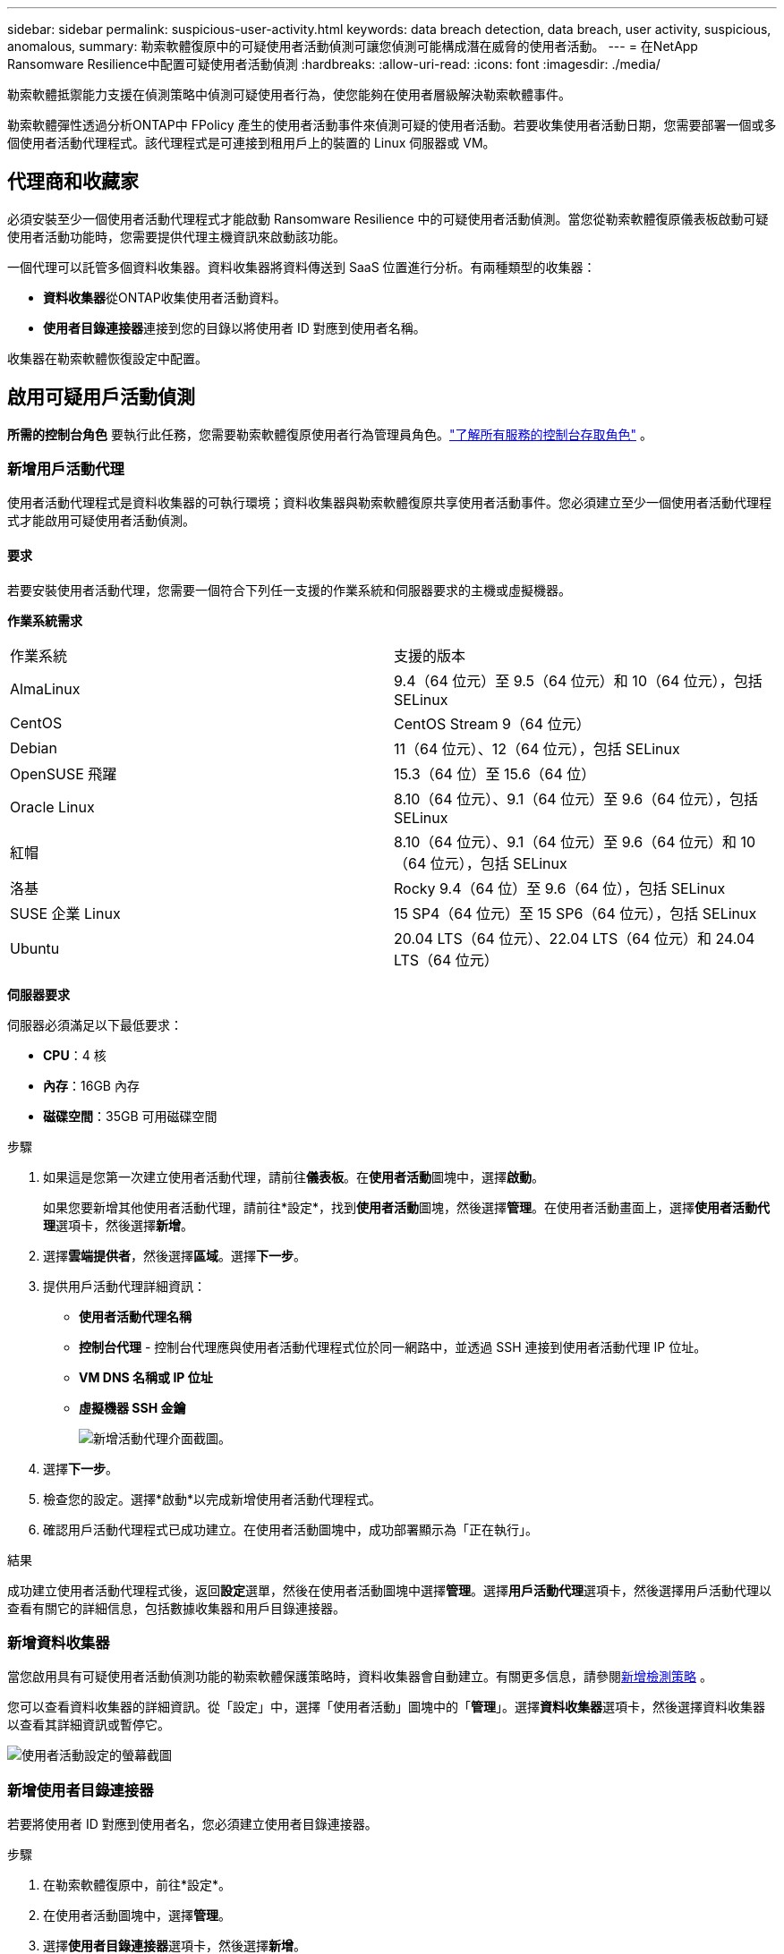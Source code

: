 ---
sidebar: sidebar 
permalink: suspicious-user-activity.html 
keywords: data breach detection, data breach, user activity, suspicious, anomalous, 
summary: 勒索軟體復原中的可疑使用者活動偵測可讓您偵測可能構成潛在威脅的使用者活動。 
---
= 在NetApp Ransomware Resilience中配置可疑使用者活動偵測
:hardbreaks:
:allow-uri-read: 
:icons: font
:imagesdir: ./media/


[role="lead"]
勒索軟體抵禦能力支援在偵測策略中偵測可疑使用者行為，使您能夠在使用者層級解決勒索軟體事件。

勒索軟體彈性透過分析ONTAP中 FPolicy 產生的使用者活動事件來偵測可疑的使用者活動。若要收集使用者活動日期，您需要部署一個或多個使用者活動代理程式。該代理程式是可連接到租用戶上的裝置的 Linux 伺服器或 VM。



== 代理商和收藏家

必須安裝至少一個使用者活動代理程式才能啟動 Ransomware Resilience 中的可疑使用者活動偵測。當您從勒索軟體復原儀表板啟動可疑使用者活動功能時，您需要提供代理主機資訊來啟動該功能。

一個代理可以託管多個資料收集器。資料收集器將資料傳送到 SaaS 位置進行分析。有兩種類型的收集器：

* **資料收集器**從ONTAP收集使用者活動資料。
* **使用者目錄連接器**連接到您的目錄以將使用者 ID 對應到使用者名稱。


收集器在勒索軟體恢復設定中配置。



== 啟用可疑用戶活動偵測

*所需的控制台角色* 要執行此任務，您需要勒索軟體復原使用者行為管理員角色。link:https://docs.netapp.com/us-en/bluexp-setup-admin/reference-iam-predefined-roles.html["了解所有服務的控制台存取角色"^] 。



=== 新增用戶活動代理

使用者活動代理程式是資料收集器的可執行環境；資料收集器與勒索軟體復原共享使用者活動事件。您必須建立至少一個使用者活動代理程式才能啟用可疑使用者活動偵測。



==== 要求

若要安裝使用者活動代理，您需要一個符合下列任一支援的作業系統和伺服器要求的主機或虛擬機器。

**作業系統需求**

[cols="2"]
|===


| 作業系統 | 支援的版本 


| AlmaLinux | 9.4（64 位元）至 9.5（64 位元）和 10（64 位元），包括 SELinux 


| CentOS | CentOS Stream 9（64 位元） 


| Debian | 11（64 位元）、12（64 位元），包括 SELinux 


| OpenSUSE 飛躍 | 15.3（64 位）至 15.6（64 位） 


| Oracle Linux | 8.10（64 位元）、9.1（64 位元）至 9.6（64 位元），包括 SELinux 


| 紅帽 | 8.10（64 位元）、9.1（64 位元）至 9.6（64 位元）和 10（64 位元），包括 SELinux 


| 洛基 | Rocky 9.4（64 位）至 9.6（64 位），包括 SELinux 


| SUSE 企業 Linux | 15 SP4（64 位元）至 15 SP6（64 位元），包括 SELinux 


| Ubuntu | 20.04 LTS（64 位元）、22.04 LTS（64 位元）和 24.04 LTS（64 位元） 
|===
**伺服器要求**

伺服器必須滿足以下最低要求：

* **CPU**：4 核
* **內存**：16GB 內存
* **磁碟空間**：35GB 可用磁碟空間


.步驟
. 如果這是您第一次建立使用者活動代理，請前往**儀表板**。在**使用者活動**圖塊中，選擇**啟動**。
+
如果您要新增其他使用者活動代理，請前往*設定*，找到**使用者活動**圖塊，然後選擇**管理**。在使用者活動畫面上，選擇**使用者活動代理**選項卡，然後選擇**新增**。

. 選擇**雲端提供者**，然後選擇**區域**。選擇**下一步**。
. 提供用戶活動代理詳細資訊：
+
** **使用者活動代理名稱**
** *控制台代理* - 控制台代理應與使用者活動代理程式位於同一網路中，並透過 SSH 連接到使用者活動代理 IP 位址。
** *VM DNS 名稱或 IP 位址*
** *虛擬機器 SSH 金鑰*
+
image:user-activity-agent.png["新增活動代理介面截圖。"]



. 選擇**下一步**。
. 檢查您的設定。選擇*啟動*以完成新增使用者活動代理程式。
. 確認用戶活動代理程式已成功建立。在使用者活動圖塊中，成功部署顯示為「正在執行」。


.結果
成功建立使用者活動代理程式後，返回**設定**選單，然後在使用者活動圖塊中選擇**管理**。選擇**用戶活動代理**選項卡，然後選擇用戶活動代理以查看有關它的詳細信息，包括數據收集器和用戶目錄連接器。



=== 新增資料收集器

當您啟用具有可疑使用者活動偵測功能的勒索軟體保護策略時，資料收集器會自動建立。有關更多信息，請參閱xref:rp-use-protect.adoc#add-a-detection-policy-to workloads-with-existing-backup-or-snapshot-policies [新增檢測策略] 。

您可以查看資料收集器的詳細資訊。從「設定」中，選擇「使用者活動」圖塊中的「**管理**」。選擇**資料收集器**選項卡，然後選擇資料收集器以查看其詳細資訊或暫停它。

image:user-activity-settings.png["使用者活動設定的螢幕截圖"]



=== 新增使用者目錄連接器

若要將使用者 ID 對應到使用者名，您必須建立使用者目錄連接器。

.步驟
. 在勒索軟體復原中，前往*設定*。
. 在使用者活動圖塊中，選擇**管理**。
. 選擇**使用者目錄連接器**選項卡，然後選擇**新增**。
. 提供連接的詳細資訊：
+
** *姓名*
** *使用者目錄類型*
** *伺服器IP位址或網域名稱*
** *森林名稱或搜尋名稱*
** *BIND 網域*
** *綁定密碼*
** *協議*（可選）
** *港口*
+
image:screenshot-user-directory-connection.png["使用者目錄連線的螢幕截圖"]

+
提供屬性映射詳細資訊：

** *顯示名稱*
** *SID*（如果您使用 LDAP）
** *使用者名稱*
** *Unix ID*（如果您使用 NFS）
** 選擇*包括可選屬性*。您還可以包括電子郵件地址、電話號碼、角色、州、國家、部門、照片、經理 DN 或群組。
+
選擇“*進階*”以新增可選的搜尋查詢。



. 選擇**新增**。
. 傳回使用者目錄連接器標籤以檢查使用者目錄連接器的狀態。如果建立成功，使用者目錄連接器的狀態顯示為*正在執行*。




=== 刪除使用者目錄連接器

. 在勒索軟體復原中，前往*設定*。
. 找到使用者活動圖塊，選擇**管理**。
. 選擇**使用者目錄連接器**選項卡。
. 確定要刪除的使用者目錄連接器。在行尾的操作選單中，選擇三個點 `...`然後**刪除**。
. 在彈出的對話方塊中，選擇**刪除**以確認您的動作。




== 回應可疑用戶活動警報

配置可疑使用者活動偵測後，您可以在警報頁面中監控事件。有關更多信息，請參閱link:rp-use-alert.html#detect-malicious-activity-and-anomalous-user-behavior["偵測惡意活動和異常使用者行為"] 。
